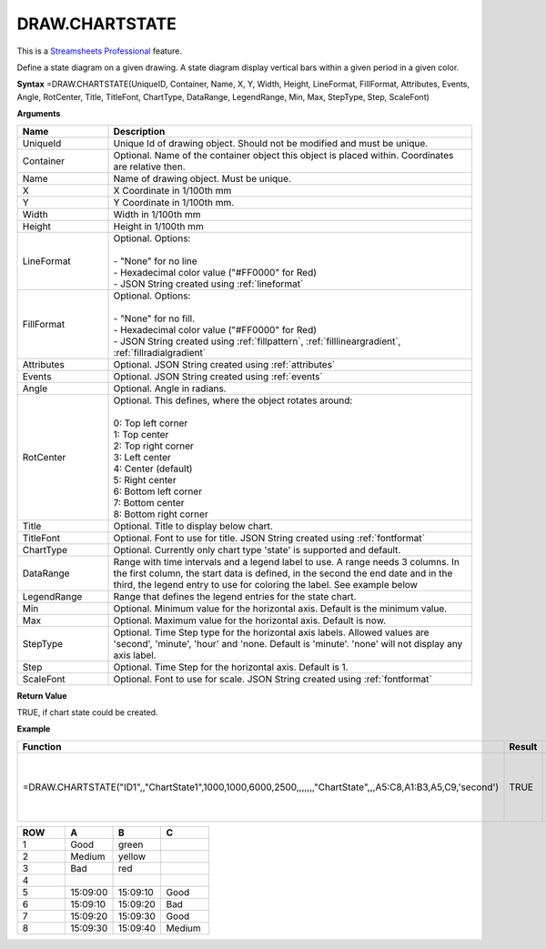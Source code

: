 
DRAW.CHARTSTATE  
-----------

.. |star| image:: /images/star.svg
        

|star| This is a `Streamsheets Professional <https://cedalo.com/download/>`_ feature.

Define a state diagram on a given drawing. A state diagram display vertical bars within a given period in a given color.

**Syntax**
=DRAW.CHARTSTATE(UniqueID, Container, Name, X, Y, Width, Height, LineFormat, FillFormat, Attributes, Events, Angle, RotCenter, Title, TitleFont, ChartType, DataRange, LegendRange, Min, Max, StepType, Step, ScaleFont)

**Arguments**

.. list-table::
   :widths: 20 80
   :header-rows: 1

   * - Name
     - Description
   * - UniqueId
     - Unique Id of drawing object. Should not be modified and must be unique.
   * - Container
     - Optional. Name of the container object this object is placed within. Coordinates are relative then.
   * - Name
     - Name of drawing object. Must be unique.
   * - X
     - X Coordinate in 1/100th mm
   * - Y
     - Y Coordinate in 1/100th mm.
   * - Width
     - Width in 1/100th mm
   * - Height
     - Height in 1/100th mm
   * - LineFormat
     - | Optional. Options:
       |
       | - "None" for no line
       | - Hexadecimal color value ("#FF0000" for Red)
       | - JSON String created using :ref:`lineformat`
   * - FillFormat
     - | Optional. Options:
       |
       | - "None" for no fill.
       | - Hexadecimal color value ("#FF0000" for Red)
       | - JSON String created using :ref:`fillpattern`, :ref:`filllineargradient`, :ref:`fillradialgradient`
   * - Attributes
     - Optional. JSON String created using :ref:`attributes`
   * - Events
     - Optional. JSON String created using :ref:`events`
   * - Angle
     - Optional. Angle in radians.
   * - RotCenter
     - | Optional. This defines, where the object rotates around:
       |
       | 0: Top left corner
       | 1: Top center
       | 2: Top right corner
       | 3: Left center
       | 4: Center (default)
       | 5: Right center
       | 6: Bottom left corner
       | 7: Bottom center
       | 8: Bottom right corner
   * - Title
     - Optional. Title to display below chart.
   * - TitleFont
     - Optional. Font to use for title. JSON String created using :ref:`fontformat`
   * - ChartType
     - Optional. Currently only chart type 'state' is supported and default.
   * - DataRange
     - Range with time intervals and a legend label to use. A range needs 3 columns. In the first column, the start data is defined, in the second
       the end date and in the third, the legend entry to use for coloring the label. See example below
   * - LegendRange
     - Range that defines the legend entries for the state chart.
   * - Min
     - Optional. Minimum value for the horizontal axis. Default is the minimum value.
   * - Max
     - Optional. Maximum value for the horizontal axis. Default is now.
   * - StepType
     - Optional. Time Step type for the horizontal axis labels. Allowed values are 'second', 'minute', 'hour' and 'none. Default is 'minute'.
       'none' will not display any axis label.
   * - Step
     - Optional. Time Step for the horizontal axis. Default is 1.
   * - ScaleFont
     - Optional. Font to use for scale. JSON String created using :ref:`fontformat`

**Return Value**

TRUE, if chart state could be created.

**Example**

.. list-table::
   :widths: 73 7 20
   :header-rows: 1

   * - Function
     - Result
     - Comment
   * - =DRAW.CHARTSTATE("ID1",,"ChartState1",1000,1000,6000,2500,,,,,,,"ChartState",,,A5:C8,A1:B3,A5,C9,'second')
     - TRUE
     - Draw a chart state using the table below.

.. list-table::
   :widths: 10 10 10 10
   :header-rows: 1

   * - ROW
     - A
     - B
     - C
   * - 1
     - Good
     - green
     -
   * - 2
     - Medium
     - yellow
     -
   * - 3
     - Bad
     - red
     -
   * - 4
     -
     -
     -
   * - 5
     - 15:09:00
     - 15:09:10
     - Good
   * - 6
     - 15:09:10
     - 15:09:20
     - Bad
   * - 7
     - 15:09:20
     - 15:09:30
     - Good
   * - 8
     - 15:09:30
     - 15:09:40
     - Medium

